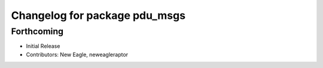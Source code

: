 ^^^^^^^^^^^^^^^^^^^^^^^^^^^^^^
Changelog for package pdu_msgs
^^^^^^^^^^^^^^^^^^^^^^^^^^^^^^

Forthcoming
-----------
* Initial Release
* Contributors: New Eagle, neweagleraptor
